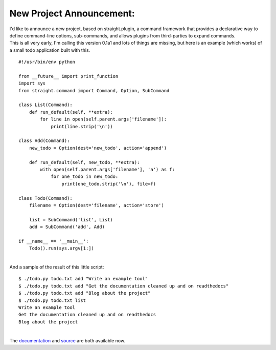New Project Announcement:
-------------------------

| I'd like to announce a new project, based on straight.plugin, a
  command framework that provides a declarative way to define
  command-line options, sub-commands, and allows plugins from
  third-parties to expand commands.
| This is all very early, I'm calling this version 0.1a1 and lots of
  things are missing, but here is an example (which works) of a small
  todo application built with this.

::

   #!/usr/bin/env python

   from __future__ import print_function
   import sys
   from straight.command import Command, Option, SubCommand

   class List(Command):
       def run_default(self, **extra):
           for line in open(self.parent.args['filename']):
               print(line.strip('\n'))

   class Add(Command):
       new_todo = Option(dest='new_todo', action='append')

       def run_default(self, new_todo, **extra):
           with open(self.parent.args['filename'], 'a') as f:
               for one_todo in new_todo:
                   print(one_todo.strip('\n'), file=f)

   class Todo(Command):
       filename = Option(dest='filename', action='store')

       list = SubCommand('list', List)
       add = SubCommand('add', Add)

   if __name__ == '__main__':
       Todo().run(sys.argv[1:])

| 
| And a sample of the result of this little script:

::

   $ ./todo.py todo.txt add "Write an example tool"
   $ ./todo.py todo.txt add "Get the documentation cleaned up and on readthedocs"
   $ ./todo.py todo.txt add "Blog about the project"
   $ ./todo.py todo.txt list
   Write an example tool
   Get the documentation cleaned up and on readthedocs
   Blog about the project

| 
| The `documentation <http://straightcommand.readthedocs.org/>`__ and
  `source <https://github.com/ironfroggy/straight.command>`__ are both
  available now.
